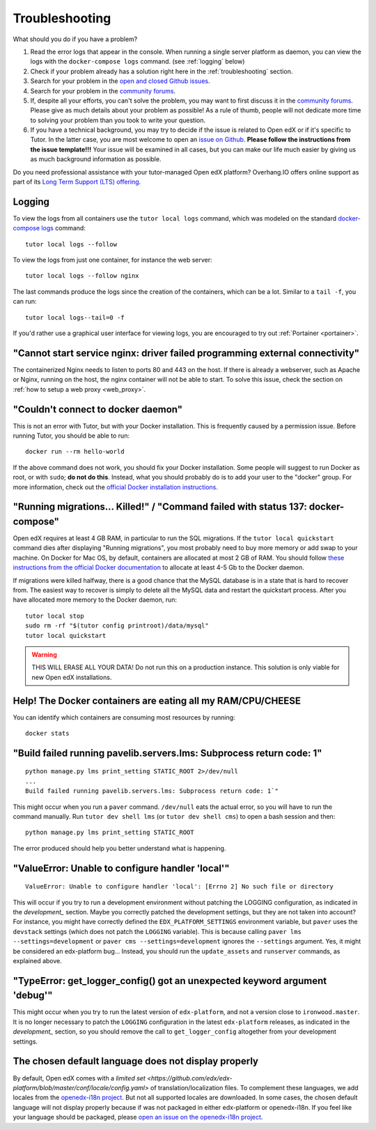 .. _troubleshooting:

Troubleshooting
===============

What should you do if you have a problem?

1. Read the error logs that appear in the console. When running a single server platform as daemon, you can view the logs with the ``docker-compose logs`` command. (see :ref:`logging` below)
2. Check if your problem already has a solution right here in the :ref:`troubleshooting` section.
3. Search for your problem in the `open and closed Github issues <https://github.com/overhangio/tutor/issues?utf8=%E2%9C%93&q=is%3Aissue>`_.
4. Search for your problem in the `community forums <https://discuss.overhang.io>`__.
5. If, despite all your efforts, you can't solve the problem, you may want to first discuss it in the `community forums <https://discuss.overhang.io>`__. Please give as much details about your problem as possible! As a rule of thumb, people will not dedicate more time to solving your problem than you took to write your question. 
6. If you have a technical background, you may try to decide if the issue is related to Open edX or if it's specific to Tutor. In the latter case, you are most welcome to open an `issue on Github <https://github.com/overhangio/tutor/issues/new>`_. **Please follow the instructions from the issue template!!!** Your issue will be examined in all cases, but you can make our life much easier by giving us as much background information as possible.

Do you need professional assistance with your tutor-managed Open edX platform? Overhang.IO offers online support as part of its `Long Term Support (LTS) offering <https://overhang.io/tutor/lts>`__.

.. _logging:

Logging
-------

To view the logs from all containers use the ``tutor local logs`` command, which was modeled on the standard `docker-compose logs <https://docs.docker.com/compose/reference/logs/>`_ command::

    tutor local logs --follow

To view the logs from just one container, for instance the web server::

    tutor local logs --follow nginx

The last commands produce the logs since the creation of the containers, which can be a lot. Similar to a ``tail -f``, you can run::

    tutor local logs--tail=0 -f

If you'd rather use a graphical user interface for viewing logs, you are encouraged to try out :ref:`Portainer <portainer>`.

.. _webserver:

"Cannot start service nginx: driver failed programming external connectivity"
-----------------------------------------------------------------------------

The containerized Nginx needs to listen to ports 80 and 443 on the host. If there is already a webserver, such as Apache or Nginx, running on the host, the nginx container will not be able to start. To solve this issue, check the section on :ref:`how to setup a web proxy <web_proxy>`.

"Couldn't connect to docker daemon"
-----------------------------------

This is not an error with Tutor, but with your Docker installation. This is frequently caused by a permission issue. Before running Tutor, you should be able to run::
    
    docker run --rm hello-world
    
If the above command does not work, you should fix your Docker installation. Some people will suggest to run Docker as root, or with ``sudo``; **do not do this**. Instead, what you should probably do is to add your user to the "docker" group. For more information, check out the `official Docker installation instructions <https://docs.docker.com/install/linux/linux-postinstall/#manage-docker-as-a-non-root-user>`__.

.. _migrations_killed:

"Running migrations... Killed!" / "Command failed with status 137: docker-compose"
----------------------------------------------------------------------------------

Open edX requires at least 4 GB RAM, in particular to run the SQL migrations. If the ``tutor local quickstart`` command dies after displaying "Running migrations", you most probably need to buy more memory or add swap to your machine. On Docker for Mac OS, by default, containers are allocated at most 2 GB of RAM. You should follow `these instructions from the official Docker documentation <https://docs.docker.com/docker-for-mac/#advanced>`__ to allocate at least 4-5 Gb to the Docker daemon.

If migrations were killed halfway, there is a good chance that the MySQL database is in a state that is hard to recover from. The easiest way to recover is simply to delete all the MySQL data and restart the quickstart process. After you have allocated more memory to the Docker daemon, run::
    
    tutor local stop
    sudo rm -rf "$(tutor config printroot)/data/mysql"
    tutor local quickstart
    
.. warning::
    THIS WILL ERASE ALL YOUR DATA! Do not run this on a production instance. This solution is only viable for new Open edX installations.

Help! The Docker containers are eating all my RAM/CPU/CHEESE
------------------------------------------------------------

You can identify which containers are consuming most resources by running::

    docker stats

"Build failed running pavelib.servers.lms: Subprocess return code: 1"
-----------------------------------------------------------------------

::

    python manage.py lms print_setting STATIC_ROOT 2>/dev/null
    ...
    Build failed running pavelib.servers.lms: Subprocess return code: 1`"

This might occur when you run a ``paver`` command. ``/dev/null`` eats the actual error, so you will have to run the command manually. Run ``tutor dev shell lms`` (or ``tutor dev shell cms``) to open a bash session and then::

    python manage.py lms print_setting STATIC_ROOT

The error produced should help you better understand what is happening.

"ValueError: Unable to configure handler 'local'"
---------------------------------------------------

::

    ValueError: Unable to configure handler 'local': [Errno 2] No such file or directory

This will occur if you try to run a development environment without patching the LOGGING configuration, as indicated in the `development_` section. Maybe you correctly patched the development settings, but they are not taken into account? For instance, you might have correctly defined the ``EDX_PLATFORM_SETTINGS`` environment variable, but ``paver`` uses the ``devstack`` settings (which does not patch the ``LOGGING`` variable). This is because calling ``paver lms --settings=development`` or ``paver cms --settings=development`` ignores the ``--settings`` argument. Yes, it might be considered an edx-platform bug... Instead, you should run the ``update_assets`` and ``runserver`` commands, as explained above.

"TypeError: get_logger_config() got an unexpected keyword argument 'debug'"
-------------------------------------------------------------------------------

This might occur when you try to run the latest version of ``edx-platform``, and not a version close to ``ironwood.master``. It is no longer necessary to patch the ``LOGGING`` configuration in the latest ``edx-platform`` releases, as indicated in the `development_` section, so you should remove the call to ``get_logger_config`` altogether from your development settings.

The chosen default language does not display properly
-----------------------------------------------------

By default, Open edX comes with a `limited set <https://github.com/edx/edx-platform/blob/master/conf/locale/config.yaml>` of translation/localization files. To complement these languages, we add locales from the `openedx-i18n project <https://github.com/openedx/openedx-i18n/blob/master/edx-platform/locale/config-extra.yaml>`_. But not all supported locales are downloaded. In some cases, the chosen default language will not display properly because if was not packaged in either edx-platform or openedx-i18n. If you feel like your language should be packaged, please `open an issue on the openedx-i18n project <https://github.com/openedx/openedx-i18n/issues>`_.
